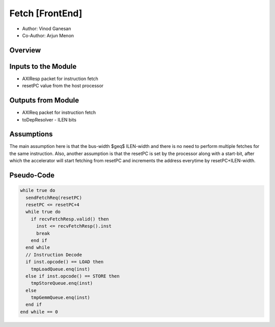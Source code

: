 Fetch [FrontEnd]
----------------


- Author: Vinod Ganesan
- Co-Author: Arjun Menon

Overview
^^^^^^^^

Inputs to the Module
^^^^^^^^^^^^^^^^^^^^
* AXIResp packet for instruction fetch 
* resetPC value from the host processor

Outputs from Module
^^^^^^^^^^^^^^^^^^^
* AXIReq packet for instruction fetch
* toDepResolver - ILEN bits 

Assumptions
^^^^^^^^^^^
The main assumption here is that the bus-width $\geq$ ILEN-width and there is no need to perform multiple fetches for the same instruction. Also, another assumption is that the resetPC is set by the processor along with a start-bit, after which the accelerator will start fetching from resetPC and increments the address everytime by resetPC+ILEN-width. 


Pseudo-Code
^^^^^^^^^^^

.. code:: cpp

  while true do
    sendFetchReq(resetPC)
    resetPC <= resetPC+4
    while true do
      if recvFetchResp.valid() then
        inst <= recvFetchResp().inst
        break
      end if
    end while
    // Instruction Decode
    if inst.opcode() == LOAD then
      tmpLoadQueue.enq(inst)
    else if inst.opcode() == STORE then
      tmpStoreQueue.enq(inst)
    else
      tmpGemmQueue.enq(inst)
    end if
  end while == 0
